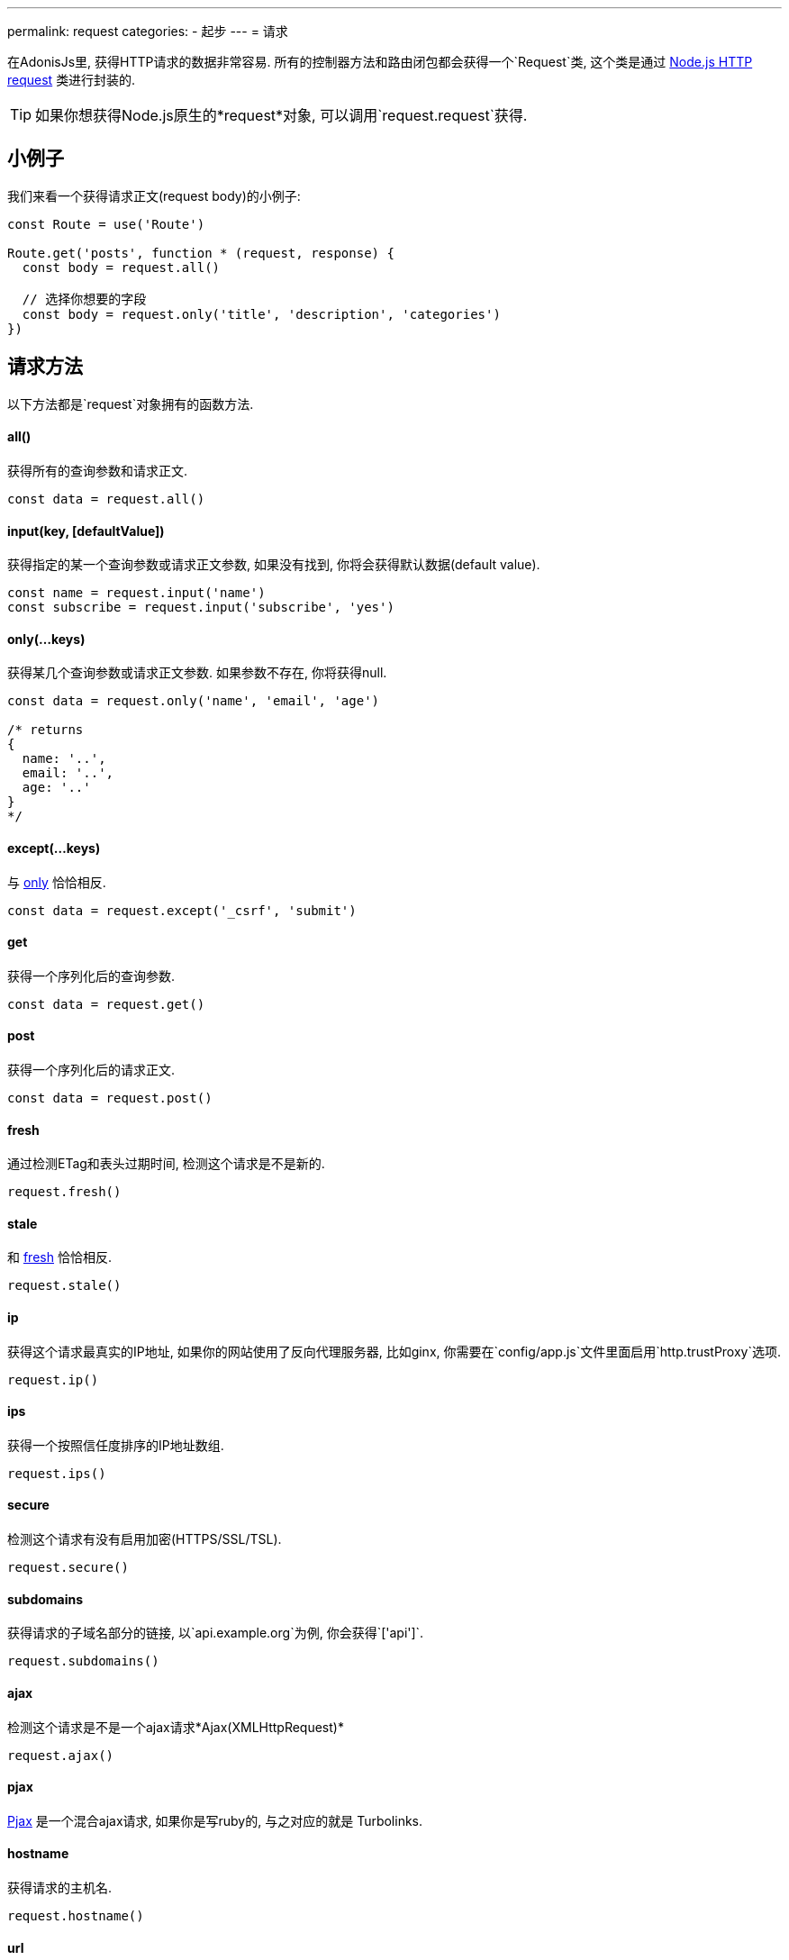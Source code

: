 ---
permalink: request
categories:
- 起步
---
= 请求

toc::[]

在AdonisJs里, 获得HTTP请求的数据非常容易. 所有的控制器方法和路由闭包都会获得一个`Request`类, 这个类是通过 link:https://nodejs.org/dist/latest-v6.x/docs/api/http.html#http_class_http_server[Node.js HTTP request, window="_blank"] 类进行封装的.

TIP: 如果你想获得Node.js原生的*request*对象, 可以调用`request.request`获得.

== 小例子
我们来看一个获得请求正文(request body)的小例子:

[source, javascript]
----
const Route = use('Route')

Route.get('posts', function * (request, response) {
  const body = request.all()

  // 选择你想要的字段
  const body = request.only('title', 'description', 'categories')
})
----

== 请求方法
以下方法都是`request`对象拥有的函数方法.

==== all()
获得所有的查询参数和请求正文.

[source, javascript]
----
const data = request.all()
----

==== input(key, [defaultValue])
获得指定的某一个查询参数或请求正文参数, 如果没有找到, 你将会获得默认数据(default value).

[source, javascript]
----
const name = request.input('name')
const subscribe = request.input('subscribe', 'yes')
----

==== only(...keys)
获得某几个查询参数或请求正文参数. 如果参数不存在, 你将获得null.

[source, javascript]
----
const data = request.only('name', 'email', 'age')

/* returns
{
  name: '..',
  email: '..',
  age: '..'
}
*/
----

==== except(...keys)
与 xref:_only_keys[only] 恰恰相反.

[source, javascript]
----
const data = request.except('_csrf', 'submit')
----

==== get
获得一个序列化后的查询参数.

[source, javascript]
----
const data = request.get()
----

==== post
获得一个序列化后的请求正文.

[source, javascript]
----
const data = request.post()
----

==== fresh
通过检测ETag和表头过期时间, 检测这个请求是不是新的.

[source, javascript]
----
request.fresh()
----

==== stale
和 xref:_fresh[fresh] 恰恰相反.

[source, javascript]
----
request.stale()
----

==== ip
获得这个请求最真实的IP地址, 如果你的网站使用了反向代理服务器, 比如ginx, 你需要在`config/app.js`文件里面启用`http.trustProxy`选项.

[source, javascript]
----
request.ip()
----

==== ips
获得一个按照信任度排序的IP地址数组.

[source, javascript]
----
request.ips()
----

==== secure
检测这个请求有没有启用加密(HTTPS/SSL/TSL).

[source, javascript]
----
request.secure()
----

==== subdomains
获得请求的子域名部分的链接, 以`api.example.org`为例, 你会获得`['api']`.

[source, javascript]
----
request.subdomains()
----

==== ajax
检测这个请求是不是一个ajax请求*Ajax(XMLHttpRequest)*

[source, javascript]
----
request.ajax()
----

==== pjax
link:https://www.google.co.in/search?q=Pjax#q=What+is+Pjax[Pjax, window="_blank"] 是一个混合ajax请求, 如果你是写ruby的, 与之对应的就是 Turbolinks.

==== hostname
获得请求的主机名.

[source, javascript]
----
request.hostname()
----

==== url
获得请求的链接. 这个链接的两头将会去除空格(trim).

[source, javascript]
----
// url - http://foo.com/users?orderBy=desc&limit=10

request.url()

// returns - http://foo.com/users
----

==== originalUrl

[source, javascript]
----
request.originalUrl()
----

==== method

[source, javascript]
----
request.method()
----

==== param(key, [defaultValue])
获得一个指定的查询参数, 更多阅读link:routing#_route_parameters[here].

==== params
以对象形式获得所有查询参数.

[source, javascript]
----
request.params()
----

==== format
获得当前访问的格式(内容妥协), 如果你想使用这个方法, 你需要去定义它 link:routing#_content_negotiation_via_routes[route formats]

[source, javascript]
----
request.format()
----

==== match(...keys)
检测这个链接是不是匹配上了一个你给的表达式(路由表达式/正则表达式).

[source, javascript]
----
// url - /user/1

request.match('/users/:id') // true
request.match('/users/all') // false
request.match('/users/all', '/user/(.+)') // true
----

==== hasBody
检测请求有没有正文.

[source, javascript]
----
request.hasBody()
----

== 请求头
你可以用以下方法来获得请求头

==== header(key, [defaultValue])
获得一个指定的请求头数据, 如果没有就会返回默认数据.

[source, javascript]
----
const csrfToken = request.header('CSRF-TOKEN')
// 或
const time = request.header('x-time', new Date().getTime())
----

==== headers
以对象形式获得所有请求头数据

[source, javascript]
----
request.headers()
----

== 请求集合
有时候你需要处理多入口数据(数组数据), 看看这个小例子:

[source, html]
----
<form method="POST" action="/users">
  <div class="row">
    <h2> User 1 </h2>
    <input type="email" name="email[]" />
    <input type="password" name="password[]" />
  </div>

  <div class="row">
    <h2> User 2 </h2>
    <input type="email" name="email[]" />
    <input type="password" name="password[]" />
  </div>

  <button type="submit"> Create Users </button>
</form>
----

在上面, 我们定义了`email[]`和`password[]`数组, 让我们可以要提交多个用户, 服务器上会获得以下格式的内容.

.你得到的是这样
[source, javascript]
----
{
  email: ['bar@foo.com', 'baz@foo.com'],
  password: ['secret', 'secret1']
}
----

到了这一步, 其实表单的设计是正确的, 不过获得的数据很难看懂.

.其实我们所期待的是这样
[source, javascript]
----
[
  {
    email: 'bar@foo.com',
    password: 'secret'
  },
  {
    email: 'baz@foo.com',
    password: 'secret1'
  }
]
----

当然你可以用循环来生成你想要的格式, 不过太蛋疼, 于是我们提供了一个`collect`方法来解决这个问题.

==== collect(...keys)
[source, javascript]
----
const users = request.collect('email', 'password')
const savedUsers = yield User.createMany(users)
----

== 内容妥协
内容妥协是让服务器知道怎么选择一个最好的返回数据类型, 用户可以在header里面设置内容妥协来告诉服务器.

TIP: 你也可以用路由来定义你想要的返回类型, 看看这个吧 link:routing#_content_negotiation_via_routes[content negotiation via routes]

==== is(...keys)
检测请求是不是想要指定内容类型.

[source, javascript]
----
const isPlain = request.is('html', 'plain')
----

==== accepts(...keys)
检测请求头里面的`Accept`字段, 以此选择最好的返回类型.

[source, javascript]
----
const type = request.accepts('json', 'html')

switch (type) {
  case 'json':
    response.json({hello:"world"})
    break
  case 'html':
    response.send('<h1>Hello world</h1>')
    break
}
----

== 扩展请求
很可能你需要扩展请求类的原型方法, 从而添加新的方法, 一般情况下你可以定义一个宏来实现.

==== 程序独有的
如果你的宏是你自己程序独有的, 你可以配置`app/Listeners/Http.js`文件去监听*start*事件, 来添加自定义宏.

.app/Listeners/Http.js
[source, javascript]
----
Http.onStart = function () {
  const Request = use('Adonis/Src/Request')
  Request.macro('cartValue', function () {
    return this.cookie('cartValue', 0)
  })
}
----

==== 通过服务提供者(Provider)
如果你想写一个AdonisJs的模块和插件, 你可以在你的服务提供者(Service Provider)的`boot`方法里面添加一个宏.

[source, javascript]
----
const ServiceProvider = require('adonis-fold').ServiceProvider

class MyServiceProvider extends ServiceProvider {

  boot () {
    const Request = use('Adonis/Src/Request')
    Request.macro('cartValue', function () {
      return this.cookie('cartValue', 0)
    })
  }

  * register () {
    // register bindings
  }

}
----

你可以像使用其他`request`方法一样使用你定义的宏.

[source, javascript]
----
const cartValue = request.cartValue()
----
